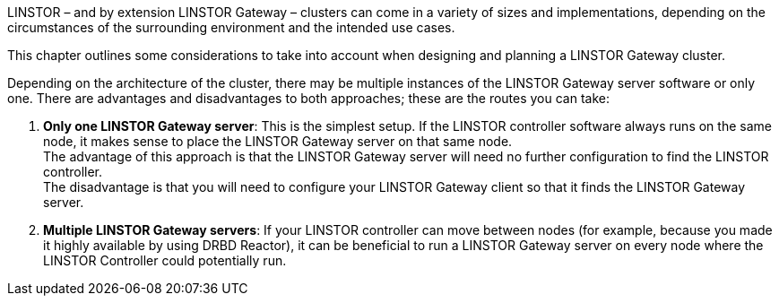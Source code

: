//== Architecture of a Cluster

LINSTOR – and by extension LINSTOR Gateway – clusters can come in a variety of sizes and implementations, depending on the circumstances of the surrounding environment and the intended use cases.

This chapter outlines some considerations to take into account when designing and planning a LINSTOR Gateway cluster.

Depending on the architecture of the cluster, there may be multiple instances of the
LINSTOR Gateway server software or only one.
There are advantages and disadvantages to both approaches; these are the routes you can take:

1. *Only one LINSTOR Gateway server*: This is the simplest setup. If the LINSTOR controller software always runs on the same node, it makes sense to place the LINSTOR Gateway server on that same node. +
The advantage of this approach is that the LINSTOR Gateway server will need no further configuration to find the LINSTOR controller. +
The disadvantage is that you will need to configure your LINSTOR Gateway client so that it finds the LINSTOR Gateway server.
2. *Multiple LINSTOR Gateway servers*: If your LINSTOR controller can move between nodes (for example, because you made it highly available by using DRBD Reactor), it can be beneficial to run a LINSTOR Gateway server on every node where the LINSTOR Controller could potentially run.
